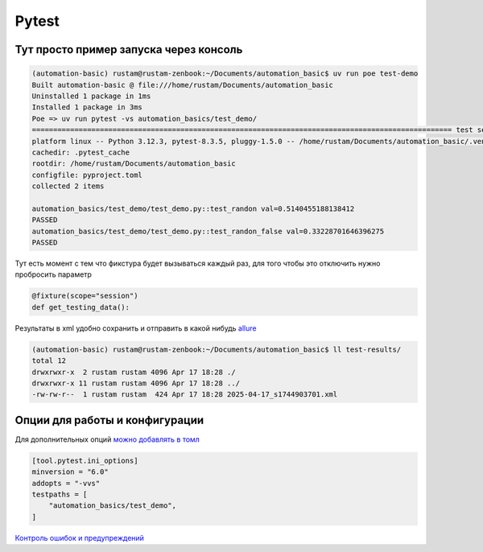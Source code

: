 Pytest
========

Тут просто пример запуска через консоль
________________________________________

.. code-block::

    (automation-basic) rustam@rustam-zenbook:~/Documents/automation_basic$ uv run poe test-demo
    Built automation-basic @ file:///home/rustam/Documents/automation_basic
    Uninstalled 1 package in 1ms
    Installed 1 package in 3ms
    Poe => uv run pytest -vs automation_basics/test_demo/
    =================================================================================================== test session starts ===================================================================================================
    platform linux -- Python 3.12.3, pytest-8.3.5, pluggy-1.5.0 -- /home/rustam/Documents/automation_basic/.venv/bin/python3
    cachedir: .pytest_cache
    rootdir: /home/rustam/Documents/automation_basic
    configfile: pyproject.toml
    collected 2 items

    automation_basics/test_demo/test_demo.py::test_randon val=0.5140455188138412
    PASSED
    automation_basics/test_demo/test_demo.py::test_randon_false val=0.33228701646396275
    PASSED

Тут есть момент с тем что фикстура будет вызываться каждый раз, для того чтобы это отключить нужно пробросить параметр

.. code-block::

    @fixture(scope="session")
    def get_testing_data():

Результаты в xml удобно сохранить и отправить в какой нибудь `allure <https://allurereport.org/>`_

.. code-block::

    (automation-basic) rustam@rustam-zenbook:~/Documents/automation_basic$ ll test-results/
    total 12
    drwxrwxr-x  2 rustam rustam 4096 Apr 17 18:28 ./
    drwxrwxr-x 11 rustam rustam 4096 Apr 17 18:28 ../
    -rw-rw-r--  1 rustam rustam  424 Apr 17 18:28 2025-04-17_s1744903701.xml

Опции для работы и конфигурации
_________________________________

Для дополнительных опций `можно добавлять в томл <https://docs.pytest.org/en/stable/reference/customize.html>`_

.. code-block::

    [tool.pytest.ini_options]
    minversion = "6.0"
    addopts = "-vvs"
    testpaths = [
        "automation_basics/test_demo",
    ]

`Контроль ошибок и предупреждений <https://docs.pytest.org/en/stable/how-to/capture-warnings.html>`_
